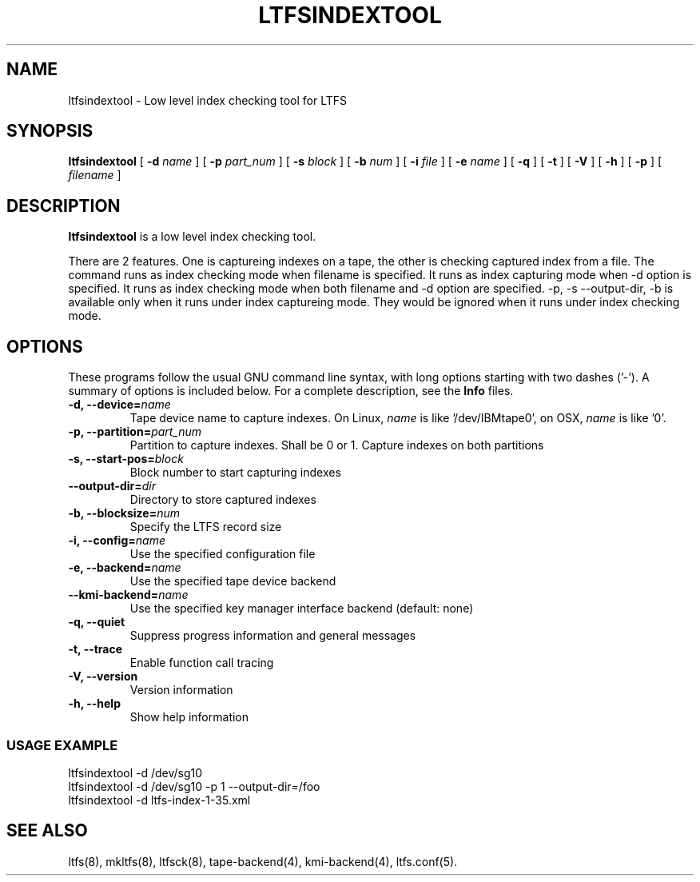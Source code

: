 .\" auto-generated by docbook2man-spec from docbook-utils package
.TH "LTFSINDEXTOOL" "8" "19 August 2021" "LTFS" "LTFS Command Reference"
.SH NAME
ltfsindextool \- Low level index checking tool for LTFS
.SH SYNOPSIS
.sp
\fBltfsindextool\fR [ \fB-d \fIname\fB\fR ]  [ \fB-p \fIpart_num\fB\fR ]  [ \fB-s \fIblock\fB\fR ]  [ \fB-b \fInum\fB\fR ]  [ \fB-i \fIfile\fB\fR ]  [ \fB-e \fIname\fB\fR ]  [ \fB-q\fR ]  [ \fB-t\fR ]  [ \fB-V\fR ]  [ \fB-h\fR ]  [ \fB-p\fR ]  [ \fB\fIfilename\fB\fR ] 
.SH "DESCRIPTION"
.PP
\fBltfsindextool\fR is a low level index checking tool.
.PP
There are 2 features. One is captureing indexes on a tape, the other is checking captured index from a file.
The command runs as index checking mode when filename is specified. It runs as index capturing mode when
-d option is specified. It runs as index checking mode when both filename and -d option are specified.
-p, -s --output-dir, -b is available only when it runs under index captureing mode. They would be ignored
when it runs under index checking mode.
.SH "OPTIONS"
.PP
These programs follow the usual GNU command line syntax,
with long options starting with two dashes ('-'). A summary of
options is included below. For a complete description, see the
\fBInfo\fR files.
.TP
\fB-d, --device=\fIname\fB\fR
Tape device name to capture indexes. On Linux, \fIname\fR is like
\&'/dev/IBMtape0', on OSX, \fIname\fR is like '0'.
.TP
\fB-p, --partition=\fIpart_num\fB\fR
Partition to capture indexes. Shall be 0 or 1. Capture indexes on both partitions
.TP
\fB-s, --start-pos=\fIblock\fB\fR
Block number to start capturing indexes
.TP
\fB--output-dir=\fIdir\fB\fR
Directory to store captured indexes
.TP
\fB-b, --blocksize=\fInum\fB\fR
Specify the LTFS record size
.TP
\fB-i, --config=\fIname\fB\fR
Use the specified configuration file
.TP
\fB-e, --backend=\fIname\fB\fR
Use the specified tape device backend
.TP
\fB--kmi-backend=\fIname\fB\fR
Use the specified key manager interface backend (default: none)
.TP
\fB-q, --quiet\fR
Suppress progress information and general messages
.TP
\fB-t, --trace\fR
Enable function call tracing
.TP
\fB-V, --version\fR
Version information
.TP
\fB-h, --help\fR
Show help information
.SS "USAGE EXAMPLE"
.sp
.nf
          ltfsindextool -d /dev/sg10
          ltfsindextool -d /dev/sg10 -p 1 --output-dir=/foo
          ltfsindextool -d ltfs-index-1-35.xml
        
.sp
.fi
.PP
.SH "SEE ALSO"
.PP
ltfs(8), mkltfs(8), ltfsck(8), tape-backend(4), kmi-backend(4), ltfs.conf(5).

